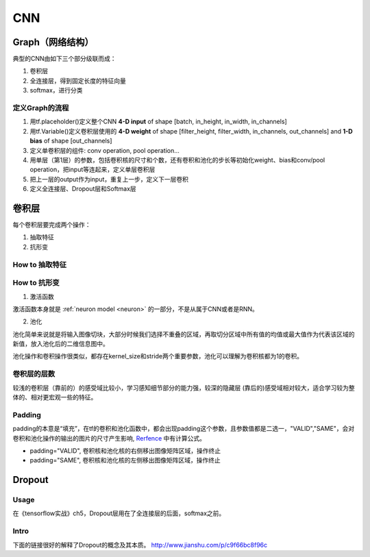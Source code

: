 CNN
=====

.. _component_of_a_convoluntional_layer:

Graph（网络结构）
--------------------
典型的CNN由如下三个部分级联而成：

1. 卷积层
2. 全连接层，得到固定长度的特征向量
3. softmax，进行分类

定义Graph的流程
^^^^^^^^^^^^^^^^^^
1. 用tf.placeholder()定义整个CNN **4-D input** of shape [batch, in_height, in_width, in_channels]
2. 用tf.Variable()定义卷积层使用的 **4-D weight** of shape [filter_height, filter_width, in_channels, out_channels] and **1-D bias** of shape [out_channels]
#. 定义单卷积层的组件: conv operation, pool operation...
#. 用单层（第1层）的参数，包括卷积核的尺寸和个数，还有卷积和池化的步长等初始化weight、bias和conv/pool operation，把input等连起来，定义单层卷积层
#. 把上一层的output作为input，重复上一步，定义下一层卷积
#. 定义全连接层、Dropout层和Softmax层

卷积层
-------
每个卷积层要完成两个操作：

1. 抽取特征
2. 抗形变

How to 抽取特征
^^^^^^^^^^^^^^^^

How to 抗形变
^^^^^^^^^^^^^^^^

1. 激活函数

激活函数本身就是 :ref:`neuron model <neuron>` 的一部分，不是从属于CNN或者是RNN。

2. 池化

池化简单来说就是将输入图像切块，大部分时候我们选择不重叠的区域，再取切分区域中所有值的均值或最大值作为代表该区域的新值，放入池化后的二维信息图中。

池化操作和卷积操作很类似，都存在kernel_size和stride两个重要参数，池化可以理解为卷积核都为1的卷积。

卷积层的层数
^^^^^^^^^^^^^
较浅的卷积层（靠前的）的感受域比较小，学习感知细节部分的能力强，较深的隐藏层 (靠后的)感受域相对较大，适合学习较为整体的、相对更宏观一些的特征。

Padding
^^^^^^^^^
padding的本意是“填充”，在tf的卷积和池化函数中，都会出现padding这个参数，且参数值都是二选一，"VALID","SAME"，会对卷积和池化操作的输出的图片的尺寸产生影响, `Rerfence <http://blog.csdn.net/jasonzzj/article/details/53930074>`_ 中有计算公式。

- padding="VALID", 卷积核和池化核的右侧移出图像矩阵区域，操作终止
- padding="SAME", 卷积核和池化核的左侧移出图像矩阵区域，操作终止

Dropout
----------
Usage
^^^^^^^^
在《tensorflow实战》ch5，Dropout层用在了全连接层的后面，softmax之前。

Intro
^^^^^^^
下面的链接很好的解释了Dropout的概念及其本质。
http://www.jianshu.com/p/c9f66bc8f96c